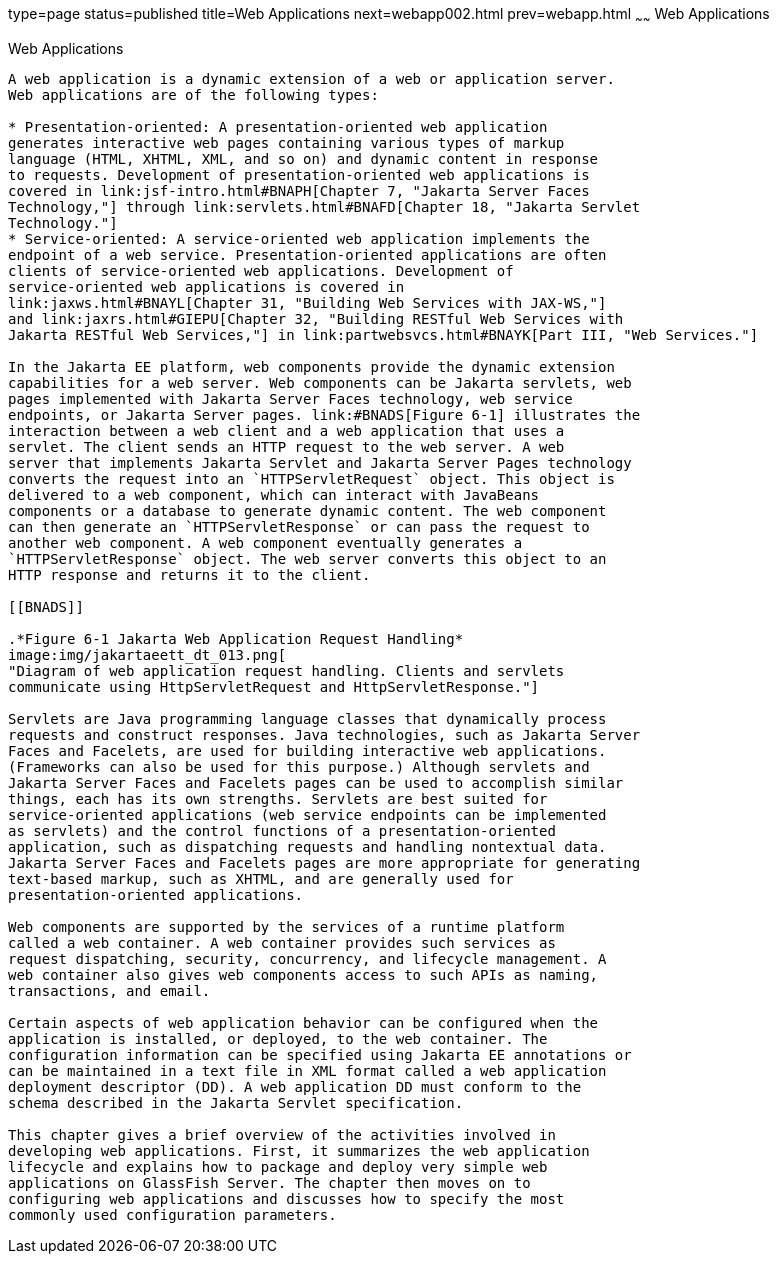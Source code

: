 type=page
status=published
title=Web Applications
next=webapp002.html
prev=webapp.html
~~~~~~
Web Applications
================

[[GEYSJ]][[web-applications]]

Web Applications
----------------

A web application is a dynamic extension of a web or application server.
Web applications are of the following types:

* Presentation-oriented: A presentation-oriented web application
generates interactive web pages containing various types of markup
language (HTML, XHTML, XML, and so on) and dynamic content in response
to requests. Development of presentation-oriented web applications is
covered in link:jsf-intro.html#BNAPH[Chapter 7, "Jakarta Server Faces
Technology,"] through link:servlets.html#BNAFD[Chapter 18, "Jakarta Servlet
Technology."]
* Service-oriented: A service-oriented web application implements the
endpoint of a web service. Presentation-oriented applications are often
clients of service-oriented web applications. Development of
service-oriented web applications is covered in
link:jaxws.html#BNAYL[Chapter 31, "Building Web Services with JAX-WS,"]
and link:jaxrs.html#GIEPU[Chapter 32, "Building RESTful Web Services with
Jakarta RESTful Web Services,"] in link:partwebsvcs.html#BNAYK[Part III, "Web Services."]

In the Jakarta EE platform, web components provide the dynamic extension
capabilities for a web server. Web components can be Jakarta servlets, web
pages implemented with Jakarta Server Faces technology, web service
endpoints, or Jakarta Server pages. link:#BNADS[Figure 6-1] illustrates the
interaction between a web client and a web application that uses a
servlet. The client sends an HTTP request to the web server. A web
server that implements Jakarta Servlet and Jakarta Server Pages technology
converts the request into an `HTTPServletRequest` object. This object is
delivered to a web component, which can interact with JavaBeans
components or a database to generate dynamic content. The web component
can then generate an `HTTPServletResponse` or can pass the request to
another web component. A web component eventually generates a
`HTTPServletResponse` object. The web server converts this object to an
HTTP response and returns it to the client.

[[BNADS]]

.*Figure 6-1 Jakarta Web Application Request Handling*
image:img/jakartaeett_dt_013.png[
"Diagram of web application request handling. Clients and servlets
communicate using HttpServletRequest and HttpServletResponse."]

Servlets are Java programming language classes that dynamically process
requests and construct responses. Java technologies, such as Jakarta Server
Faces and Facelets, are used for building interactive web applications.
(Frameworks can also be used for this purpose.) Although servlets and
Jakarta Server Faces and Facelets pages can be used to accomplish similar
things, each has its own strengths. Servlets are best suited for
service-oriented applications (web service endpoints can be implemented
as servlets) and the control functions of a presentation-oriented
application, such as dispatching requests and handling nontextual data.
Jakarta Server Faces and Facelets pages are more appropriate for generating
text-based markup, such as XHTML, and are generally used for
presentation-oriented applications.

Web components are supported by the services of a runtime platform
called a web container. A web container provides such services as
request dispatching, security, concurrency, and lifecycle management. A
web container also gives web components access to such APIs as naming,
transactions, and email.

Certain aspects of web application behavior can be configured when the
application is installed, or deployed, to the web container. The
configuration information can be specified using Jakarta EE annotations or
can be maintained in a text file in XML format called a web application
deployment descriptor (DD). A web application DD must conform to the
schema described in the Jakarta Servlet specification.

This chapter gives a brief overview of the activities involved in
developing web applications. First, it summarizes the web application
lifecycle and explains how to package and deploy very simple web
applications on GlassFish Server. The chapter then moves on to
configuring web applications and discusses how to specify the most
commonly used configuration parameters.

